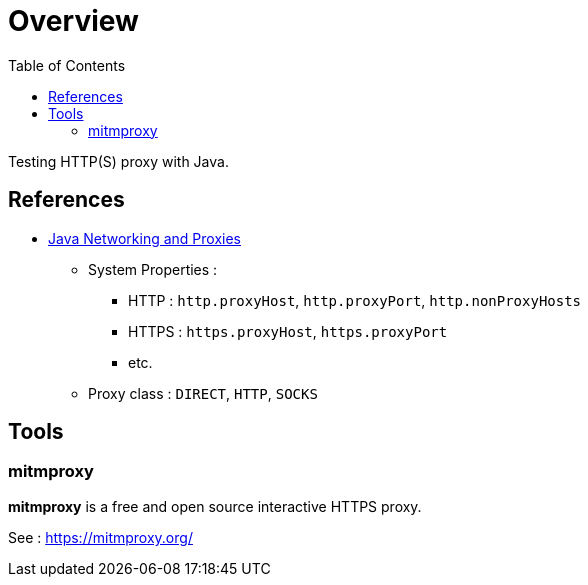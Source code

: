= Overview
:toc:

Testing HTTP(S) proxy with Java.

== References

* https://docs.oracle.com/javase/8/docs/technotes/guides/net/proxies.html[Java Networking and Proxies]
** System Properties :
*** HTTP : `http.proxyHost`, `http.proxyPort`, `http.nonProxyHosts`
*** HTTPS : `https.proxyHost`, `https.proxyPort`
*** etc.
** Proxy class : `DIRECT`, `HTTP`, `SOCKS`

== Tools

=== mitmproxy

*mitmproxy* is a free and open source interactive HTTPS proxy.

See : https://mitmproxy.org/[https://mitmproxy.org/]
